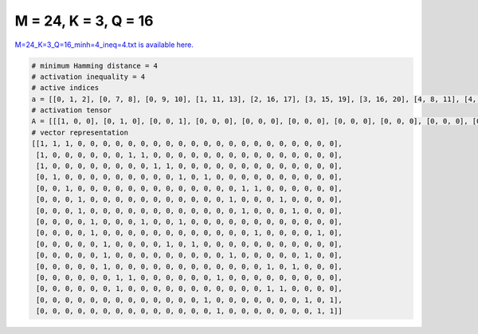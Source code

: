 
=====================
M = 24, K = 3, Q = 16
=====================

`M=24_K=3_Q=16_minh=4_ineq=4.txt is available here. <https://github.com/imtoolkit/imtoolkit/blob/master/imtoolkit/inds/M%3D24_K%3D3_Q%3D16_minh%3D4_ineq%3D4.txt>`_

.. code-block:: python

    # minimum Hamming distance = 4
    # activation inequality = 4
    # active indices
    a = [[0, 1, 2], [0, 7, 8], [0, 9, 10], [1, 11, 13], [2, 16, 17], [3, 15, 19], [3, 16, 20], [4, 8, 11], [4, 17, 22], [5, 10, 12], [5, 15, 21], [5, 18, 20], [6, 7, 14], [6, 18, 19], [13, 21, 23], [14, 22, 23]]
    # activation tensor
    A = [[[1, 0, 0], [0, 1, 0], [0, 0, 1], [0, 0, 0], [0, 0, 0], [0, 0, 0], [0, 0, 0], [0, 0, 0], [0, 0, 0], [0, 0, 0], [0, 0, 0], [0, 0, 0], [0, 0, 0], [0, 0, 0], [0, 0, 0], [0, 0, 0], [0, 0, 0], [0, 0, 0], [0, 0, 0], [0, 0, 0], [0, 0, 0], [0, 0, 0], [0, 0, 0], [0, 0, 0]], [[1, 0, 0], [0, 0, 0], [0, 0, 0], [0, 0, 0], [0, 0, 0], [0, 0, 0], [0, 0, 0], [0, 1, 0], [0, 0, 1], [0, 0, 0], [0, 0, 0], [0, 0, 0], [0, 0, 0], [0, 0, 0], [0, 0, 0], [0, 0, 0], [0, 0, 0], [0, 0, 0], [0, 0, 0], [0, 0, 0], [0, 0, 0], [0, 0, 0], [0, 0, 0], [0, 0, 0]], [[1, 0, 0], [0, 0, 0], [0, 0, 0], [0, 0, 0], [0, 0, 0], [0, 0, 0], [0, 0, 0], [0, 0, 0], [0, 0, 0], [0, 1, 0], [0, 0, 1], [0, 0, 0], [0, 0, 0], [0, 0, 0], [0, 0, 0], [0, 0, 0], [0, 0, 0], [0, 0, 0], [0, 0, 0], [0, 0, 0], [0, 0, 0], [0, 0, 0], [0, 0, 0], [0, 0, 0]], [[0, 0, 0], [1, 0, 0], [0, 0, 0], [0, 0, 0], [0, 0, 0], [0, 0, 0], [0, 0, 0], [0, 0, 0], [0, 0, 0], [0, 0, 0], [0, 0, 0], [0, 1, 0], [0, 0, 0], [0, 0, 1], [0, 0, 0], [0, 0, 0], [0, 0, 0], [0, 0, 0], [0, 0, 0], [0, 0, 0], [0, 0, 0], [0, 0, 0], [0, 0, 0], [0, 0, 0]], [[0, 0, 0], [0, 0, 0], [1, 0, 0], [0, 0, 0], [0, 0, 0], [0, 0, 0], [0, 0, 0], [0, 0, 0], [0, 0, 0], [0, 0, 0], [0, 0, 0], [0, 0, 0], [0, 0, 0], [0, 0, 0], [0, 0, 0], [0, 0, 0], [0, 1, 0], [0, 0, 1], [0, 0, 0], [0, 0, 0], [0, 0, 0], [0, 0, 0], [0, 0, 0], [0, 0, 0]], [[0, 0, 0], [0, 0, 0], [0, 0, 0], [1, 0, 0], [0, 0, 0], [0, 0, 0], [0, 0, 0], [0, 0, 0], [0, 0, 0], [0, 0, 0], [0, 0, 0], [0, 0, 0], [0, 0, 0], [0, 0, 0], [0, 0, 0], [0, 1, 0], [0, 0, 0], [0, 0, 0], [0, 0, 0], [0, 0, 1], [0, 0, 0], [0, 0, 0], [0, 0, 0], [0, 0, 0]], [[0, 0, 0], [0, 0, 0], [0, 0, 0], [1, 0, 0], [0, 0, 0], [0, 0, 0], [0, 0, 0], [0, 0, 0], [0, 0, 0], [0, 0, 0], [0, 0, 0], [0, 0, 0], [0, 0, 0], [0, 0, 0], [0, 0, 0], [0, 0, 0], [0, 1, 0], [0, 0, 0], [0, 0, 0], [0, 0, 0], [0, 0, 1], [0, 0, 0], [0, 0, 0], [0, 0, 0]], [[0, 0, 0], [0, 0, 0], [0, 0, 0], [0, 0, 0], [1, 0, 0], [0, 0, 0], [0, 0, 0], [0, 0, 0], [0, 1, 0], [0, 0, 0], [0, 0, 0], [0, 0, 1], [0, 0, 0], [0, 0, 0], [0, 0, 0], [0, 0, 0], [0, 0, 0], [0, 0, 0], [0, 0, 0], [0, 0, 0], [0, 0, 0], [0, 0, 0], [0, 0, 0], [0, 0, 0]], [[0, 0, 0], [0, 0, 0], [0, 0, 0], [0, 0, 0], [1, 0, 0], [0, 0, 0], [0, 0, 0], [0, 0, 0], [0, 0, 0], [0, 0, 0], [0, 0, 0], [0, 0, 0], [0, 0, 0], [0, 0, 0], [0, 0, 0], [0, 0, 0], [0, 0, 0], [0, 1, 0], [0, 0, 0], [0, 0, 0], [0, 0, 0], [0, 0, 0], [0, 0, 1], [0, 0, 0]], [[0, 0, 0], [0, 0, 0], [0, 0, 0], [0, 0, 0], [0, 0, 0], [1, 0, 0], [0, 0, 0], [0, 0, 0], [0, 0, 0], [0, 0, 0], [0, 1, 0], [0, 0, 0], [0, 0, 1], [0, 0, 0], [0, 0, 0], [0, 0, 0], [0, 0, 0], [0, 0, 0], [0, 0, 0], [0, 0, 0], [0, 0, 0], [0, 0, 0], [0, 0, 0], [0, 0, 0]], [[0, 0, 0], [0, 0, 0], [0, 0, 0], [0, 0, 0], [0, 0, 0], [1, 0, 0], [0, 0, 0], [0, 0, 0], [0, 0, 0], [0, 0, 0], [0, 0, 0], [0, 0, 0], [0, 0, 0], [0, 0, 0], [0, 0, 0], [0, 1, 0], [0, 0, 0], [0, 0, 0], [0, 0, 0], [0, 0, 0], [0, 0, 0], [0, 0, 1], [0, 0, 0], [0, 0, 0]], [[0, 0, 0], [0, 0, 0], [0, 0, 0], [0, 0, 0], [0, 0, 0], [1, 0, 0], [0, 0, 0], [0, 0, 0], [0, 0, 0], [0, 0, 0], [0, 0, 0], [0, 0, 0], [0, 0, 0], [0, 0, 0], [0, 0, 0], [0, 0, 0], [0, 0, 0], [0, 0, 0], [0, 1, 0], [0, 0, 0], [0, 0, 1], [0, 0, 0], [0, 0, 0], [0, 0, 0]], [[0, 0, 0], [0, 0, 0], [0, 0, 0], [0, 0, 0], [0, 0, 0], [0, 0, 0], [1, 0, 0], [0, 1, 0], [0, 0, 0], [0, 0, 0], [0, 0, 0], [0, 0, 0], [0, 0, 0], [0, 0, 0], [0, 0, 1], [0, 0, 0], [0, 0, 0], [0, 0, 0], [0, 0, 0], [0, 0, 0], [0, 0, 0], [0, 0, 0], [0, 0, 0], [0, 0, 0]], [[0, 0, 0], [0, 0, 0], [0, 0, 0], [0, 0, 0], [0, 0, 0], [0, 0, 0], [1, 0, 0], [0, 0, 0], [0, 0, 0], [0, 0, 0], [0, 0, 0], [0, 0, 0], [0, 0, 0], [0, 0, 0], [0, 0, 0], [0, 0, 0], [0, 0, 0], [0, 0, 0], [0, 1, 0], [0, 0, 1], [0, 0, 0], [0, 0, 0], [0, 0, 0], [0, 0, 0]], [[0, 0, 0], [0, 0, 0], [0, 0, 0], [0, 0, 0], [0, 0, 0], [0, 0, 0], [0, 0, 0], [0, 0, 0], [0, 0, 0], [0, 0, 0], [0, 0, 0], [0, 0, 0], [0, 0, 0], [1, 0, 0], [0, 0, 0], [0, 0, 0], [0, 0, 0], [0, 0, 0], [0, 0, 0], [0, 0, 0], [0, 0, 0], [0, 1, 0], [0, 0, 0], [0, 0, 1]], [[0, 0, 0], [0, 0, 0], [0, 0, 0], [0, 0, 0], [0, 0, 0], [0, 0, 0], [0, 0, 0], [0, 0, 0], [0, 0, 0], [0, 0, 0], [0, 0, 0], [0, 0, 0], [0, 0, 0], [0, 0, 0], [1, 0, 0], [0, 0, 0], [0, 0, 0], [0, 0, 0], [0, 0, 0], [0, 0, 0], [0, 0, 0], [0, 0, 0], [0, 1, 0], [0, 0, 1]]]
    # vector representation
    [[1, 1, 1, 0, 0, 0, 0, 0, 0, 0, 0, 0, 0, 0, 0, 0, 0, 0, 0, 0, 0, 0, 0, 0],
     [1, 0, 0, 0, 0, 0, 0, 1, 1, 0, 0, 0, 0, 0, 0, 0, 0, 0, 0, 0, 0, 0, 0, 0],
     [1, 0, 0, 0, 0, 0, 0, 0, 0, 1, 1, 0, 0, 0, 0, 0, 0, 0, 0, 0, 0, 0, 0, 0],
     [0, 1, 0, 0, 0, 0, 0, 0, 0, 0, 0, 1, 0, 1, 0, 0, 0, 0, 0, 0, 0, 0, 0, 0],
     [0, 0, 1, 0, 0, 0, 0, 0, 0, 0, 0, 0, 0, 0, 0, 0, 1, 1, 0, 0, 0, 0, 0, 0],
     [0, 0, 0, 1, 0, 0, 0, 0, 0, 0, 0, 0, 0, 0, 0, 1, 0, 0, 0, 1, 0, 0, 0, 0],
     [0, 0, 0, 1, 0, 0, 0, 0, 0, 0, 0, 0, 0, 0, 0, 0, 1, 0, 0, 0, 1, 0, 0, 0],
     [0, 0, 0, 0, 1, 0, 0, 0, 1, 0, 0, 1, 0, 0, 0, 0, 0, 0, 0, 0, 0, 0, 0, 0],
     [0, 0, 0, 0, 1, 0, 0, 0, 0, 0, 0, 0, 0, 0, 0, 0, 0, 1, 0, 0, 0, 0, 1, 0],
     [0, 0, 0, 0, 0, 1, 0, 0, 0, 0, 1, 0, 1, 0, 0, 0, 0, 0, 0, 0, 0, 0, 0, 0],
     [0, 0, 0, 0, 0, 1, 0, 0, 0, 0, 0, 0, 0, 0, 0, 1, 0, 0, 0, 0, 0, 1, 0, 0],
     [0, 0, 0, 0, 0, 1, 0, 0, 0, 0, 0, 0, 0, 0, 0, 0, 0, 0, 1, 0, 1, 0, 0, 0],
     [0, 0, 0, 0, 0, 0, 1, 1, 0, 0, 0, 0, 0, 0, 1, 0, 0, 0, 0, 0, 0, 0, 0, 0],
     [0, 0, 0, 0, 0, 0, 1, 0, 0, 0, 0, 0, 0, 0, 0, 0, 0, 0, 1, 1, 0, 0, 0, 0],
     [0, 0, 0, 0, 0, 0, 0, 0, 0, 0, 0, 0, 0, 1, 0, 0, 0, 0, 0, 0, 0, 1, 0, 1],
     [0, 0, 0, 0, 0, 0, 0, 0, 0, 0, 0, 0, 0, 0, 1, 0, 0, 0, 0, 0, 0, 0, 1, 1]]

